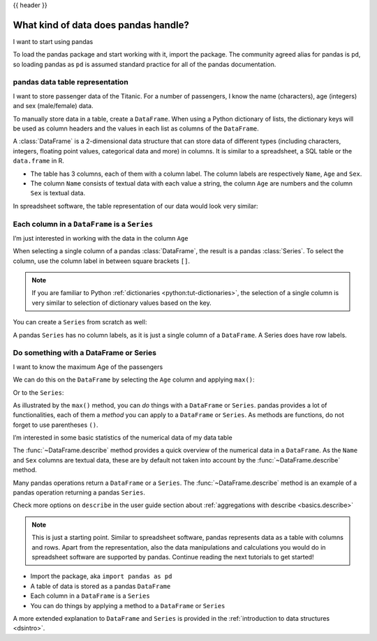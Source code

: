 .. _10min_tut_01_tableoriented:

{{ header }}

What kind of data does pandas handle?
=====================================

.. raw:: html

    <ul class="task-bullet">
        <li>

I want to start using pandas

.. ipython:: python

    import pandas as pd

To load the pandas package and start working with it, import the
package. The community agreed alias for pandas is ``pd``, so loading
pandas as ``pd`` is assumed standard practice for all of the pandas
documentation.

.. raw:: html

        </li>
    </ul>

pandas data table representation
~~~~~~~~~~~~~~~~~~~~~~~~~~~~~~~~

.. image:: ../../_static/schemas/01_table_dataframe.svg
   :align: center

.. raw:: html

    <ul class="task-bullet">
        <li>

I want to store passenger data of the Titanic. For a number of passengers, I know the name (characters), age (integers) and sex (male/female) data.

.. ipython:: python

    df = pd.DataFrame({
        "Name": ["Braund, Mr. Owen Harris",
                 "Allen, Mr. William Henry",
                 "Bonnell, Miss. Elizabeth"],
        "Age": [22, 35, 58],
        "Sex": ["male", "male", "female"]}
    )
    df

To manually store data in a table, create a ``DataFrame``. When using a Python dictionary of lists, the dictionary keys will be used as column headers and
the values in each list as columns of the ``DataFrame``.

.. raw:: html

        </li>
    </ul>

A :class:`DataFrame` is a 2-dimensional data structure that can store data of
different types (including characters, integers, floating point values,
categorical data and more) in columns. It is similar to a spreadsheet, a
SQL table or the ``data.frame`` in R.

-  The table has 3 columns, each of them with a column label. The column
   labels are respectively ``Name``, ``Age`` and ``Sex``.
-  The column ``Name`` consists of textual data with each value a
   string, the column ``Age`` are numbers and the column ``Sex`` is
   textual data.

In spreadsheet software, the table representation of our data would look
very similar:

.. image:: ../../_static/schemas/01_table_spreadsheet.png
   :align: center

Each column in a ``DataFrame`` is a ``Series``
~~~~~~~~~~~~~~~~~~~~~~~~~~~~~~~~~~~~~~~~~~~~~~

.. image:: ../../_static/schemas/01_table_series.svg
   :align: center

.. raw:: html

    <ul class="task-bullet">
        <li>

I’m just interested in working with the data in the column ``Age``

.. ipython:: python

    df["Age"]

When selecting a single column of a pandas :class:`DataFrame`, the result is
a pandas :class:`Series`. To select the column, use the column label in
between square brackets ``[]``.

.. raw:: html

        </li>
    </ul>

.. note::
    If you are familiar to Python
    :ref:`dictionaries <python:tut-dictionaries>`, the selection of a
    single column is very similar to selection of dictionary values based on
    the key.

You can create a ``Series`` from scratch as well:

.. ipython:: python

    ages = pd.Series([22, 35, 58], name="Age")
    ages

A pandas ``Series`` has no column labels, as it is just a single column
of a ``DataFrame``. A Series does have row labels.

Do something with a DataFrame or Series
~~~~~~~~~~~~~~~~~~~~~~~~~~~~~~~~~~~~~~~

.. raw:: html

    <ul class="task-bullet">
        <li>

I want to know the maximum Age of the passengers

We can do this on the ``DataFrame`` by selecting the ``Age`` column and
applying ``max()``:

.. ipython:: python

    df["Age"].max()

Or to the ``Series``:

.. ipython:: python

    ages.max()

.. raw:: html

        </li>
    </ul>

As illustrated by the ``max()`` method, you can *do* things with a
``DataFrame`` or ``Series``. pandas provides a lot of functionalities,
each of them a *method* you can apply to a ``DataFrame`` or ``Series``.
As methods are functions, do not forget to use parentheses ``()``.

.. raw:: html

    <ul class="task-bullet">
        <li>

I’m interested in some basic statistics of the numerical data of my data table

.. ipython:: python

    df.describe()

The :func:`~DataFrame.describe` method provides a quick overview of the numerical data in
a ``DataFrame``. As the ``Name`` and ``Sex`` columns are textual data,
these are by default not taken into account by the :func:`~DataFrame.describe` method.

.. raw:: html

        </li>
    </ul>

Many pandas operations return a ``DataFrame`` or a ``Series``. The
:func:`~DataFrame.describe` method is an example of a pandas operation returning a
pandas ``Series``.

.. raw:: html

    <div class="d-flex flex-row gs-torefguide">
        <span class="badge badge-info">To user guide</span>

Check more options on ``describe`` in the user guide section about :ref:`aggregations with describe <basics.describe>`

.. raw:: html

    </div>

.. note::
    This is just a starting point. Similar to spreadsheet
    software, pandas represents data as a table with columns and rows. Apart
    from the representation, also the data manipulations and calculations
    you would do in spreadsheet software are supported by pandas. Continue
    reading the next tutorials to get started!

.. raw:: html

    <div class="shadow gs-callout gs-callout-remember">
        <h4>REMEMBER</h4>

-  Import the package, aka ``import pandas as pd``
-  A table of data is stored as a pandas ``DataFrame``
-  Each column in a ``DataFrame`` is a ``Series``
-  You can do things by applying a method to a ``DataFrame`` or ``Series``

.. raw:: html

    </div>

.. raw:: html

    <div class="d-flex flex-row gs-torefguide">
        <span class="badge badge-info">To user guide</span>

A more extended explanation to ``DataFrame`` and ``Series`` is provided in the :ref:`introduction to data structures <dsintro>`.

.. raw:: html

    </div>

